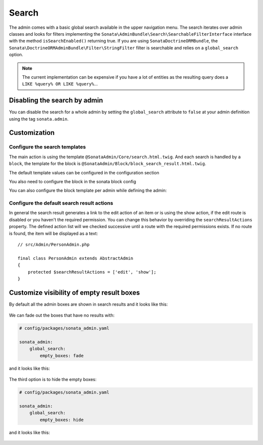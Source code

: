 Search
======

The admin comes with a basic global search available in the upper navigation menu. The search iterates over
admin classes and looks for filters implementing the ``Sonata\AdminBundle\Search\SearchableFilterInterface`` interface with
the method ``isSearchEnabled()`` returning true. If you are using ``SonataDoctrineORMBundle``, the
``Sonata\DoctrineORMAdminBundle\Filter\StringFilter`` filter is searchable and relies on a ``global_search`` option.

.. note::

    The current implementation can be expensive if you have a lot of entities
    as the resulting query does a ``LIKE %query% OR LIKE %query%``...

Disabling the search by admin
-----------------------------

You can disable the search for a whole admin by setting the ``global_search`` attribute
to ``false`` at your admin definition using the tag ``sonata.admin``.

.. configuration-block::

    .. code-block:: xml

        <service id="app.admin.post" class="App\Admin\PostAdmin">
            <tag name="sonata.admin" global_search="false" manager_type="orm" group="Content" label="Post"/>
            <argument/>
            <argument>App\Entity\Post</argument>
            <argument/>
        </service>

Customization
-------------

Configure the search templates
^^^^^^^^^^^^^^^^^^^^^^^^^^^^^^

The main action is using the template ``@SonataAdmin/Core/search.html.twig``. And each search is handled by a
``block``, the template for the block is ``@SonataAdmin/Block/block_search_result.html.twig``.

The default template values can be configured in the configuration section

.. configuration-block::

    .. code-block:: yaml

        # config/packages/sonata_admin.yaml

        sonata_admin:
            templates:
                # other configuration options
                search:              '@SonataAdmin/Core/search.html.twig'
                search_result_block: '@SonataAdmin/Block/block_search_result.html.twig'

You also need to configure the block in the sonata block config

.. configuration-block::

    .. code-block:: yaml

        # config/packages/sonata_admin.yaml

        sonata_block:
            blocks:
                sonata.admin.block.search_result:
                    contexts: [admin]

You can also configure the block template per admin while defining the admin:

.. configuration-block::

    .. code-block:: xml

        <service id="app.admin.post" class="App\Admin\PostAdmin">
              <tag name="sonata.admin" manager_type="orm" group="Content" label="Post"/>
              <argument/>
              <argument>App\Entity\Post</argument>
              <argument/>
              <call method="setTemplate">
                  <argument>search_result_block</argument>
                  <argument>@SonataPost/Block/block_search_result.html.twig</argument>
              </call>
          </service>

Configure the default search result actions
^^^^^^^^^^^^^^^^^^^^^^^^^^^^^^^^^^^^^^^^^^^

In general the search result generates a link to the edit action of an item or is using the show action, if the edit
route is disabled or you haven't the required permission. You can change this behavior by overriding the
``searchResultActions`` property. The defined action list will we checked successive until a route with the required
permissions exists. If no route is found, the item will be displayed as a text::

    // src/Admin/PersonAdmin.php

    final class PersonAdmin extends AbstractAdmin
    {
        protected $searchResultActions = ['edit', 'show'];
    }


Customize visibility of empty result boxes
------------------------------------------

By default all the admin boxes are shown in search results and it looks like this:

.. figure:: ../images/empty_boxes_show.png
    :align: center
    :alt: Custom view
    :width: 700px

We can fade out the boxes that have no results with:

.. code-block:: yaml

    # config/packages/sonata_admin.yaml

    sonata_admin:
        global_search:
            empty_boxes: fade

and it looks like this:

.. figure:: ../images/empty_boxes_fade.png
    :align: center
    :alt: Custom view
    :width: 700px

The third option is to hide the empty boxes:

.. code-block:: yaml

    # config/packages/sonata_admin.yaml

    sonata_admin:
        global_search:
            empty_boxes: hide

and it looks like this:

.. figure:: ../images/empty_boxes_hide.png
    :align: center
    :alt: Custom view
    :width: 700px
